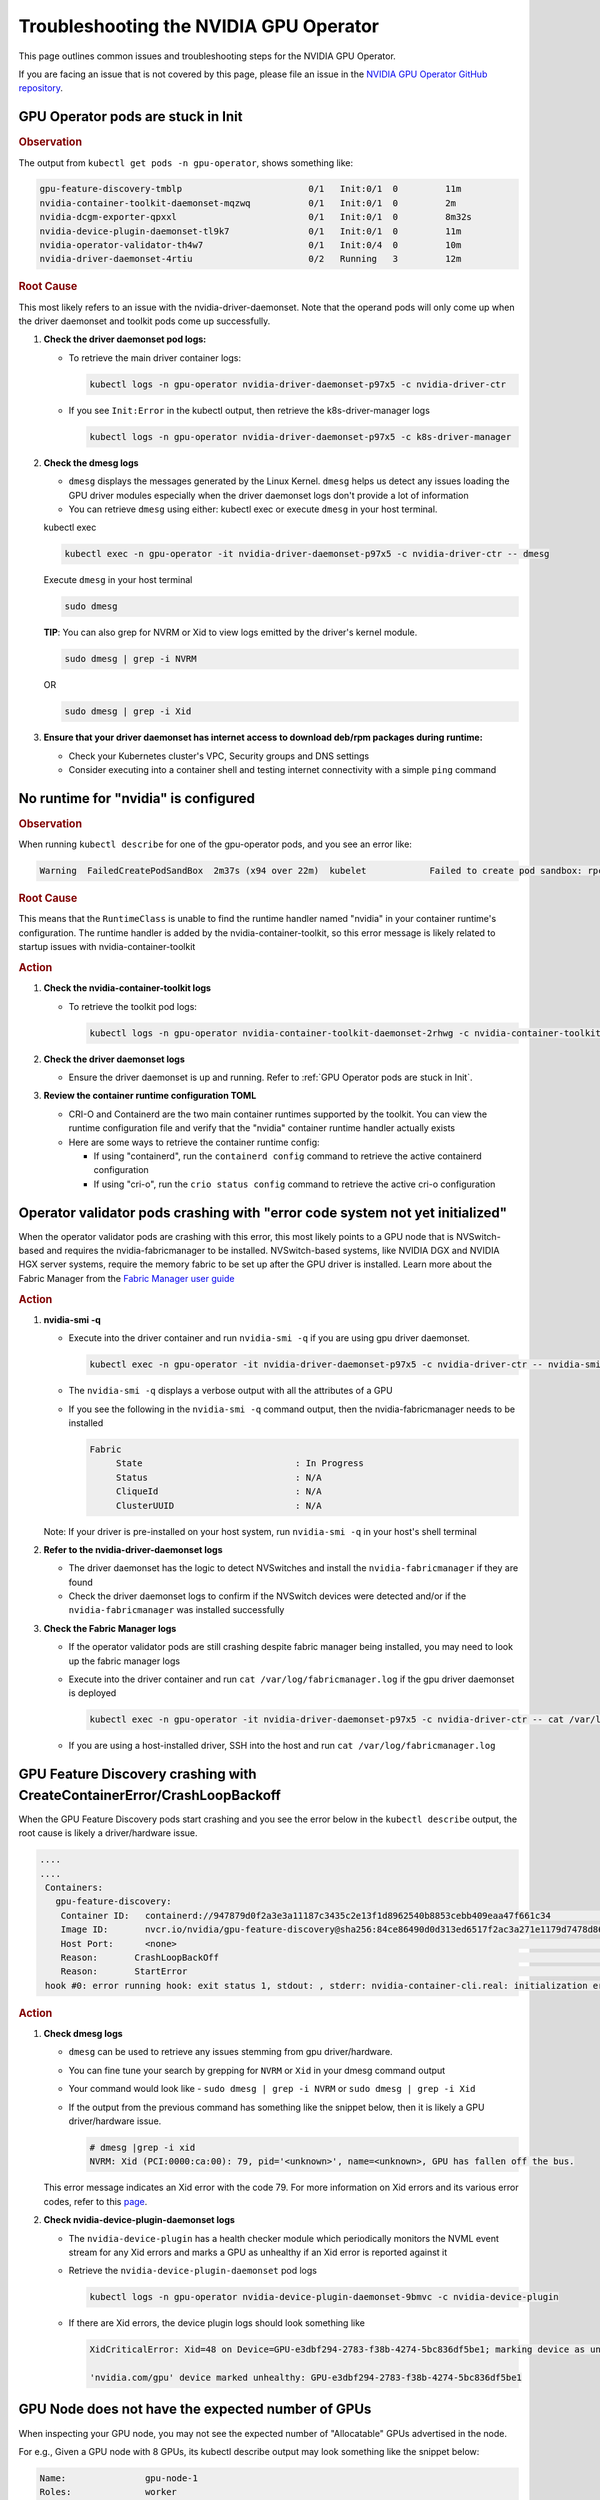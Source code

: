 .. license-header
  SPDX-FileCopyrightText: Copyright (c) 2023 NVIDIA CORPORATION & AFFILIATES. All rights reserved.
  SPDX-License-Identifier: Apache-2.0

  Licensed under the Apache License, Version 2.0 (the "License");
  you may not use this file except in compliance with the License.
  You may obtain a copy of the License at

  http://www.apache.org/licenses/LICENSE-2.0

  Unless required by applicable law or agreed to in writing, software
  distributed under the License is distributed on an "AS IS" BASIS,
  WITHOUT WARRANTIES OR CONDITIONS OF ANY KIND, either express or implied.
  See the License for the specific language governing permissions and
  limitations under the License.

.. headings (h1/h2/h3/h4/h5) are # * = -

#######################################
Troubleshooting the NVIDIA GPU Operator
#######################################

This page outlines common issues and troubleshooting steps for the NVIDIA GPU Operator. 

If you are facing an issue that is not covered by this page, please file an issue in the 
`NVIDIA GPU Operator GitHub repository <https://github.com/NVIDIA/gpu-operator/issues>`_.


***********************************
GPU Operator pods are stuck in Init
***********************************

.. rubric:: Observation
   :class: h4

The output from ``kubectl get pods -n gpu-operator``, shows something like:

.. code-block:: console

   gpu-feature-discovery-tmblp                        0/1   Init:0/1  0         11m             
   nvidia-container-toolkit-daemonset-mqzwq           0/1   Init:0/1  0         2m         
   nvidia-dcgm-exporter-qpxxl                         0/1   Init:0/1  0         8m32s        
   nvidia-device-plugin-daemonset-tl9k7               0/1   Init:0/1  0         11m
   nvidia-operator-validator-th4w7                    0/1   Init:0/4  0         10m
   nvidia-driver-daemonset-4rtiu                      0/2   Running   3         12m

.. rubric:: Root Cause
   :class: h4

This most likely refers to an issue with the nvidia-driver-daemonset. 
Note that the operand pods will only come up when the driver daemonset and toolkit pods come up successfully.

1. **Check the driver daemonset pod logs:**
   
   - To retrieve the main driver container logs:
   
     .. code-block:: console
   
        kubectl logs -n gpu-operator nvidia-driver-daemonset-p97x5 -c nvidia-driver-ctr
   
   - If you see ``Init:Error`` in the kubectl output, then retrieve the k8s-driver-manager logs
   
     .. code-block:: console
   
        kubectl logs -n gpu-operator nvidia-driver-daemonset-p97x5 -c k8s-driver-manager

2. **Check the dmesg logs**
   
   - ``dmesg`` displays the messages generated by the Linux Kernel. ``dmesg`` helps us detect any issues loading the GPU driver modules especially when the driver daemonset logs don't provide a lot of information
   - You can retrieve ``dmesg`` using either: kubectl exec or execute ``dmesg`` in your host terminal.
   
   kubectl exec
     
   .. code-block:: console
   
      kubectl exec -n gpu-operator -it nvidia-driver-daemonset-p97x5 -c nvidia-driver-ctr -- dmesg
     
   Execute ``dmesg`` in your host terminal
     
   .. code-block:: console
   
      sudo dmesg
     
   **TIP**: You can also grep for NVRM or Xid to view logs emitted by the driver's kernel module.
     
   .. code-block:: console
   
      sudo dmesg | grep -i NVRM
   
   OR
   
   .. code-block:: console
   
      sudo dmesg | grep -i Xid

3. **Ensure that your driver daemonset has internet access to download deb/rpm packages during runtime:**
   
   - Check your Kubernetes cluster's VPC, Security groups and DNS settings
   - Consider executing into a container shell and testing internet connectivity with a simple ``ping`` command

*************************************
No runtime for "nvidia" is configured
*************************************

.. rubric:: Observation
   :class: h4

When running ``kubectl describe`` for one of the gpu-operator pods, and you see an error like:

.. code-block:: console

   Warning  FailedCreatePodSandBox  2m37s (x94 over 22m)  kubelet            Failed to create pod sandbox: rpc error: code = Unknown desc = failed to get sandbox runtime: no runtime for "nvidia" is configured

.. rubric:: Root Cause
   :class: h4

This means that the ``RuntimeClass`` is unable to find the runtime handler named "nvidia" in your container runtime's configuration. 
The runtime handler is added by the nvidia-container-toolkit, so this error message is likely related to startup issues with nvidia-container-toolkit

.. rubric:: Action
   :class: h4

1. **Check the nvidia-container-toolkit logs**
   
   - To retrieve the toolkit pod logs:
   
     .. code-block:: console
     
        kubectl logs -n gpu-operator nvidia-container-toolkit-daemonset-2rhwg -c nvidia-container-toolkit-ctr

2. **Check the driver daemonset logs**
   
   - Ensure the driver daemonset is up and running. Refer to :ref:`GPU Operator pods are stuck in Init`.

3. **Review the container runtime configuration TOML**
   
   - CRI-O and Containerd are the two main container runtimes supported by the toolkit. You can view the runtime configuration file and verify that the "nvidia" container runtime handler actually exists
   - Here are some ways to retrieve the container runtime config:
   
     - If using "containerd", run the ``containerd config`` command to retrieve the active containerd configuration
     - If using "cri-o", run the ``crio status config`` command to retrieve the active cri-o configuration

*****************************************************************************
Operator validator pods crashing with "error code system not yet initialized"
*****************************************************************************

When the operator validator pods are crashing with this error, this most likely points to a GPU node that is NVSwitch-based and requires the nvidia-fabricmanager to be installed. 
NVSwitch-based systems, like NVIDIA DGX and NVIDIA HGX server systems, require the memory fabric to be set up after the GPU driver is installed.
Learn more about the Fabric Manager from the `Fabric Manager user guide <https://docs.nvidia.com/datacenter/tesla/fabric-manager-user-guide/index.html>`_

.. rubric:: Action
   :class: h4

1. **nvidia-smi -q**
   
   - Execute into the driver container and run ``nvidia-smi -q`` if you are using gpu driver daemonset.
   
     .. code-block:: console
     
        kubectl exec -n gpu-operator -it nvidia-driver-daemonset-p97x5 -c nvidia-driver-ctr -- nvidia-smi -q
   
   - The ``nvidia-smi -q`` displays a verbose output with all the attributes of a GPU
   - If you see the following in the ``nvidia-smi -q`` command output, then the nvidia-fabricmanager needs to be installed
   
     .. code-block:: console
     
        Fabric
             State                             : In Progress
             Status                            : N/A
             CliqueId                          : N/A
             ClusterUUID                       : N/A
   
   Note: If your driver is pre-installed on your host system, run ``nvidia-smi -q`` in your host's shell terminal

2. **Refer to the nvidia-driver-daemonset logs**
   
   - The driver daemonset has the logic to detect NVSwitches and install the ``nvidia-fabricmanager`` if they are found
   - Check the driver daemonset logs to confirm if the NVSwitch devices were detected and/or if the ``nvidia-fabricmanager`` was installed successfully

3. **Check the Fabric Manager logs**
   
   - If the operator validator pods are still crashing despite fabric manager being installed, you may need to look up the fabric manager logs
   - Execute into the driver container and run ``cat /var/log/fabricmanager.log`` if the gpu driver daemonset is deployed
   
     .. code-block:: console
     
        kubectl exec -n gpu-operator -it nvidia-driver-daemonset-p97x5 -c nvidia-driver-ctr -- cat /var/log/fabricmanager.log
   
   - If you are using a host-installed driver, SSH into the host and run ``cat /var/log/fabricmanager.log``

*************************************************************************
GPU Feature Discovery crashing with CreateContainerError/CrashLoopBackoff
*************************************************************************

When the GPU Feature Discovery pods start crashing and you see the error below in the ``kubectl describe`` output, the root cause is likely a driver/hardware issue.

.. code-block:: console

   ....
   ....
    Containers:                                                                                  
      gpu-feature-discovery:                                                                       
       Container ID:   containerd://947879d0f2a3e3a11187c3435c2e13f1d8962540b8853cebb409eaa47f661c34                                                                                                                    Image:          nvcr.io/nvidia/gpu-feature-discovery:v0.8.0-ubi8                                                                                                                                            
       Image ID:       nvcr.io/nvidia/gpu-feature-discovery@sha256:84ce86490d0d313ed6517f2ac3a271e1179d7478d86c772da3846727d7feddc3                                                                                     Port:           <none>                                                                                                                                                                                      
       Host Port:      <none>                                                                                                                                                                                           State:          Waiting                                                                                                                                                                                     
       Reason:       CrashLoopBackOff                                                                                                                                                                                 Last State:     Terminated                                                                                                                                                                                  
       Reason:       StartError                                                                                                                                                                                         Message:      failed to create containerd task: failed to create shim task: OCI runtime create failed: runc create failed: unable to start container process: error during container init: error running  
    hook #0: error running hook: exit status 1, stdout: , stderr: nvidia-container-cli.real: initialization error: driver rpc error: timed out: unknown

.. rubric:: Action
   :class: h4

1. **Check dmesg logs**
   
   - ``dmesg`` can be used to retrieve any issues stemming from gpu driver/hardware.
   - You can fine tune your search by grepping for ``NVRM`` or ``Xid`` in your dmesg command output
   - Your command would look like - ``sudo dmesg | grep -i NVRM`` or ``sudo dmesg | grep -i Xid``
   - If the output from the previous command has something like the snippet below, then it is likely a GPU driver/hardware issue.
   
     .. code-block:: console
     
        # dmesg |grep -i xid
        NVRM: Xid (PCI:0000:ca:00): 79, pid='<unknown>', name=<unknown>, GPU has fallen off the bus.
   
   This error message indicates an Xid error with the code 79. For more information on Xid errors and its various error codes, refer to this `page <https://docs.nvidia.com/deploy/xid-errors>`_.

2. **Check nvidia-device-plugin-daemonset logs**
   
   - The ``nvidia-device-plugin`` has a health checker module which periodically monitors the NVML event stream for any Xid errors and marks a GPU as unhealthy if an Xid error is reported against it
   - Retrieve the ``nvidia-device-plugin-daemonset`` pod logs
   
     .. code-block:: console
     
        kubectl logs -n gpu-operator nvidia-device-plugin-daemonset-9bmvc -c nvidia-device-plugin
   
   - If there are Xid errors, the device plugin logs should look something like
   
     .. code-block:: console
     
        XidCriticalError: Xid=48 on Device=GPU-e3dbf294-2783-f38b-4274-5bc836df5be1; marking device as unhealthy.
        
        'nvidia.com/gpu' device marked unhealthy: GPU-e3dbf294-2783-f38b-4274-5bc836df5be1

**************************************************
GPU Node does not have the expected number of GPUs
**************************************************

When inspecting your GPU node, you may not see the expected number of "Allocatable" GPUs advertised in the node.

For e.g., Given a GPU node with 8 GPUs, its kubectl describe output may look something like the snippet below:

.. code-block:: console

   Name:               gpu-node-1
   Roles:              worker
   ......
   ......
   Addresses:
     InternalIP:  10.158.144.58
     Hostname:    gpu-node-1
   Capacity:
     cpu:                     96
     ephemeral-storage:       106935552Ki
     hugepages-1Gi:           0
     hugepages-2Mi:           0
     memory:                  527422416Ki
     nvidia.com/gpu:          7
     pods:                    110
   Allocatable:
     cpu:                     96
     ephemeral-storage:       98551804561
     hugepages-1Gi:           0
     hugepages-2Mi:           0
     memory:                  527320016Ki
     nvidia.com/gpu:          7
     pods:                    110
   ....
   ....

The above node only advertises 7 GPU devices as allocatable when we expect it to display 8 instead

.. rubric:: Action
   :class: h4

1. Check for any Xid errors in the ``nvidia-device-plugin-daemonset`` pod logs. If an Xid error is raised for a GPU, 
   the device plugin will automatically mark the GPU as unhealthy and take it off the list of "Allocatable" GPUs.
   Here are some example device-plugin logs in the event of an Xid error:
   
   .. code-block:: console
   
      I0624 22:58:05.486593       1 health.go:159] Processing event {Device:{Handle:0x7f7597647848} EventType:8 EventData:109 GpuInstanceId:4294967295 ComputeInstanceId:4294967295}
      I0624 22:58:05.486697       1 health.go:185] XidCriticalError: Xid=79 on Device=GPU-adb24b25-1db1-436e-d958-ddee5da83d07; marking device as unhealthy.
      I0624 22:58:05.486727       1 server.go:276] 'nvidia.com/gpu' device marked unhealthy: GPU-adb24b25-1db1-436e-d958-ddee5da83d07

2. You can also check for Xid errors in GPU node's ``dmesg`` logs.
   
   .. code-block:: console
   
      sudo dmesg | grep -i xid

3. For more information on Xid error codes and how to resolve them, you can refer to `Xid Errors <https://docs.nvidia.com/deploy/xid-errors/index.html>`_ page.

*******************************************
DCGM Exporter pods go into CrashLoopBackoff
*******************************************

By default, the GPU Operator only deploys the ``dcgm-exporter`` while disabling the standalone ``dcgm``. In this setup, the ``dcgm-exporter`` spawns a dcgm process locally. If, however, ``dcgm`` is enabled and deployed as a separate pod/container, then the ``dcgm-exporter`` will attempt to connect to the ``dcgm`` pod through a Kubernetes service. If the cluster networking settings aren't applied correctly, you would likely see error messages as mentioned below in the ``dcgm-exporter`` logs:

.. code-block:: console

   time="2025-06-25T20:09:25Z" level=info msg="Attempting to connect to remote hostengine at nvidia-dcgm:5555"
   time="2025-06-25T20:09:30Z" level=error msg="Encountered a failure." stacktrace="goroutine 1 [running]:\nruntime/debug.Stack()
   /usr/local/go/src/runtime/debug/stack.go:24 +0x5e\ngithub.com/NVIDIA/dcgm-exporter/pkg/cmd.action.func1.1()
   /go/src/github.com/NVIDIA/dcgm-exporter/pkg/cmd/app.go:283 +0x3d\npanic({0x18b42c0?, 0x2a8d3e0?})
   /usr/local/go/src/runtime/panic.go:770

.. rubric:: Action
   :class: h4

1. If you have ``NetworkPolicies`` set up, ensure that they are configured to allow the dcgm-exporter pod to communicate with the dcgm pod
2. Ensure that you don't have security groups or network firewall settings preventing pod-pod traffic whether intranode or internode.

***************************************
GPU driver upgrades are not progressing
***************************************

Despite initiating a cluster-wide driver upgrade, not every driver daemonset gets updated to the desired version and this state may persist for a long period of time.

.. code-block:: console

   $ kubectl get daemonsets -n gpu-operator nvidia-driver-daemonset
   NAME                      DESIRED   CURRENT   READY   UP-TO-DATE   AVAILABLE   NODE SELECTOR                       AGE
   nvidia-driver-daemonset   4         4         4       3            4           nvidia.com/gpu.deploy.driver=true   14d

.. rubric:: Action
   :class: h4

1. Check for any nodes that have the ``upgrade-failed`` label.
   
   .. code-block:: console
   
      kubectl get nodes -l nvidia.com/gpu-driver-upgrade-state=upgrade-failed

2. Check the driver daemonset pod logs in these nodes
3. If the driver daemonset pod logs aren't informative, check the node's ``dmesg``
4. Once the issue is resolved, you can re-label the node with the command below:
   
   .. code-block:: console
   
      kubectl label node <node-name> "nvidia.com/gpu-driver-upgrade-state=upgrade-required"

5. If the driver upgrade is still stuck, delete the driver pod on the node.

****************************************************************
Pods stuck in Pending state in mixed MIG + full GPU environments
****************************************************************

.. rubric:: Issue
   :class: h4

For drivers 570.124.06, 570.133.20, 570.148.08, and 570.158.01,
GPU workloads cannot be scheduled on nodes that have a mix of MIG slices and full GPUs.
For more detailed information, see GitHub issue https://github.com/NVIDIA/gpu-operator/issues/1361.

.. rubric:: Observation
   :class: h4

When a GPU pod is created on a node that has a mix of MIG slices and full GPUs, 
the GPU pod gets stuck indefinitely in the ``Pending`` state. 

.. rubric:: Root Cause
   :class: h4

This is due to a regression in NVML introduced in the R570 drivers starting from 570.124.06.

.. rubric:: Action
   :class: h4

NVIDIA recommends that you downgrade to driver version 570.86.15 to work around this issue.

****************************************************
GPU Operator Validator: Failed to Create Pod Sandbox
****************************************************

.. rubric:: Issue
   :class: h4

On some occasions, the driver container is unable to unload the ``nouveau`` Linux kernel module.

.. rubric:: Observation
   :class: h4

- Running ``kubectl describe pod -n gpu-operator -l app=nvidia-operator-validator`` includes the following event:

  .. code-block:: console

     Events:
       Type     Reason                  Age                 From     Message
       ----     ------                  ----                ----     -------
       Warning  FailedCreatePodSandBox  8s (x21 over 9m2s)  kubelet  Failed to create pod sandbox: rpc error: code = Unknown desc = failed to get sandbox runtime: no runtime for "nvidia" is configured

- Running one of the following commands on the node indicates that the ``nouveau`` Linux kernel module is loaded:

  .. code-block:: console

     $ lsmod | grep -i nouveau
     $ dmesg | grep -i nouveau
     $ journalctl -xb | grep -i nouveau

.. rubric:: Root Cause
   :class: h4

The ``nouveau`` Linux kernel module is loaded and the driver container is unable to unload the module.
Because the ``nouveau`` module is loaded, the driver container cannot load the ``nvidia`` module.

.. rubric:: Action
   :class: h4

On each node, run the following commands to prevent loading the ``nouveau`` Linux kernel module on boot:

.. code-block:: console

   $ sudo tee /etc/modules-load.d/ipmi.conf <<< "ipmi_msghandler" \
       && sudo tee /etc/modprobe.d/blacklist-nouveau.conf <<< "blacklist nouveau" \
       && sudo tee -a /etc/modprobe.d/blacklist-nouveau.conf <<< "options nouveau modeset=0"

   $ sudo update-initramfs -u

   $ sudo init 6

*************************************  
No GPU Driver or Operand Pods Running
*************************************

.. rubric:: Issue
   :class: h4

On some clusters, taints are applied to nodes with a taint effect of ``NoSchedule``.

.. rubric:: Observation
   :class: h4

- Running ``kubectl get ds -n gpu-operator`` shows ``0`` for ``DESIRED``, ``CURRENT``, ``READY`` and so on.

  .. code-block:: console

     NAME                              DESIRED   CURRENT   READY   UP-TO-DATE   AVAILABLE   NODE SELECTOR                                                                                                         AGE
     gpu-feature-discovery             0         0         0       0            0           nvidia.com/gpu.deploy.gpu-feature-discovery=true                                                                      11m
     ...

.. rubric:: Root Cause
   :class: h4

The ``NoSchedule`` taint prevents the Operator from deploying the GPU Driver and other Operand pods.

.. rubric:: Action
   :class: h4

Describe each node, identify the taints, and either remove the taints from the nodes or add the taints as tolerations to the daemon sets.

*************************************
GPU Operator Pods Stuck in Crash Loop
*************************************

.. rubric:: Issue
   :class: h4

On large clusters, such as 300 or more nodes, the GPU Operator pods
can get stuck in a crash loop.

.. rubric:: Observation
   :class: h4

- The GPU Operator pod is not running:

  .. code-block:: console

     $ kubectl get pod -n gpu-operator -l app=gpu-operator

  *Example Output*

  .. code-block:: output

     NAME                            READY   STATUS             RESTARTS      AGE
     gpu-operator-568c7ff7f6-chg5b   0/1     CrashLoopBackOff   4 (85s ago)   4m42s

- The node that is running the GPU Operator pod has sufficient resources and the node is ``Ready``:

  .. code-block:: console

     $ kubectl describe node <node-name>

  *Example Output*

  .. code-block:: output

     Conditions:
       Type                 Status  LastHeartbeatTime                 LastTransitionTime                Reason                       Message
       ----                 ------  -----------------                 ------------------                ------                       -------
       MemoryPressure       False   Tue, 26 Dec 2023 14:01:31 +0000   Tue, 12 Dec 2023 19:47:47 +0000   KubeletHasSufficientMemory   kubelet has sufficient memory available
       DiskPressure         False   Tue, 26 Dec 2023 14:01:31 +0000   Thu, 14 Dec 2023 19:15:03 +0000   KubeletHasNoDiskPressure     kubelet has no disk pressure
       PIDPressure          False   Tue, 26 Dec 2023 14:01:31 +0000   Tue, 12 Dec 2023 19:47:47 +0000   KubeletHasSufficientPID      kubelet has sufficient PID available
       Ready                True    Tue, 26 Dec 2023 14:01:31 +0000   Thu, 14 Dec 2023 19:15:13 +0000   KubeletReady                 kubelet is posting ready status

.. rubric:: Root Cause
   :class: h4

The memory resource limit for the GPU Operator is too low for the cluster size.

.. rubric:: Action
   :class: h4

Increase the memory request and limit for the GPU Operator pod:

- Set the memory request to a value that matches the average memory consumption over a large time window.
- Set the memory limit to match the spikes in memory consumption that occur occasionally.

#. Increase the memory resource limit for the GPU Operator pod:

   .. code-block:: console

      $ kubectl patch deployment gpu-operator -n gpu-operator --type='json' \
          -p='[{"op":"replace", "path":"/spec/template/spec/containers/0/resources/limits/memory", "value":"1400Mi"}]'

#. Optional: Increase the memory resource request for the pod:

   .. code-block:: console

      $ kubectl patch deployment gpu-operator -n gpu-operator --type='json' \
          -p='[{"op":"replace", "path":"/spec/template/spec/containers/0/resources/requests/memory", "value":"600Mi"}]'

Monitor the GPU Operator pod.
Increase the memory request and limit again if the pod remains stuck in a crash loop.

infoROM is corrupted (nvidia-smi return code 14)
================================================

.. rubric:: Issue
   :class: h4

The nvidia-operator-validator pod fails and nvidia-driver-daemonsets fails as well.

.. rubric:: Observation
   :class: h4

The output from the driver validation container indicates that the infoROM is corrupt:

.. code-block:: console

   $ kubectl logs -n gpu-operator nvidia-operator-validator-xxxxx -c driver-validation

*Example Output*

.. code-block:: output

        | NVIDIA-SMI 470.82.01    Driver Version: 470.82.01    CUDA Version: 11.4     |
        |-------------------------------+----------------------+----------------------+
        | GPU  Name        Persistence-M| Bus-Id        Disp.A | Volatile Uncorr. ECC |
        | Fan  Temp  Perf  Pwr:Usage/Cap|         Memory-Usage | GPU-Util  Compute M. |
        |                               |                      |               MIG M. |
        |===============================+======================+======================|
        |   0  Tesla P100-PCIE...  On   | 00000000:0B:00.0 Off |                    0 |
        | N/A   42C    P0    29W / 250W |      0MiB / 16280MiB |      0%      Default |
        |                               |                      |                  N/A |
        +-------------------------------+----------------------+----------------------+

        +-----------------------------------------------------------------------------+
        | Processes:                                                                  |
        |  GPU   GI   CI        PID   Type   Process name                  GPU Memory |
        |        ID   ID                                                   Usage      |
        |=============================================================================|
        |  No running processes found                                                 |
        +-----------------------------------------------------------------------------+
        WARNING: infoROM is corrupted at gpu 0000:0B:00.0
        14

The GPU emits some warning messages related to infoROM.
The return values for the ``nvidia-smi`` command are listed below.

.. code-block:: console

        RETURN VALUE

        Return code reflects whether the operation succeeded or failed and what
        was the reason of failure.

        ·      Return code 0 - Success
        ·      Return code 2 - A supplied argument or flag is invalid
        ·      Return code 3 - The requested operation is not available on target device
        ·      Return code 4 - The current user does not have permission to access this device or perform this operation
        ·      Return code 6 - A query to find an object was unsuccessful
        ·      Return code 8 - A device's external power cables are not properly attached
        ·      Return code 9 - NVIDIA driver is not loaded
        ·      Return code 10 - NVIDIA Kernel detected an interrupt issue with a GPU
        ·      Return code 12 - NVML Shared Library couldn't be found or loaded
        ·      Return code 13 - Local version of NVML doesn't implement this function
        ·      Return code 14 - infoROM is corrupted
        ·      Return code 15 - The GPU has fallen off the bus or has otherwise become inaccessible
        ·      Return code 255 - Other error or internal driver error occurred

.. rubric:: Root Cause
   :class: h4

The ``nvidia-smi`` command should return a success code (return code 0) for the driver-validator container to pass and GPU Operator to successfully deploy driver pod on the node.

.. rubric:: Action
   :class: h4

Replace the faulty GPU.

EFI + Secure Boot
=================

.. rubric:: Issue
   :class: h4

GPU Driver pod fails to deploy.

.. rubric:: Root Cause
   :class: h4

EFI Secure Boot is currently not supported with the GPU Operator

.. rubric:: Action
   :class: h4

Disable EFI Secure Boot on the server.

File an issue
=================

If you are facing a gpu-operator and/or operand(s) issue that is not documented in this guide, you can run the ``must-gather`` utility to prepare a bug report.

.. code-block:: console

   curl -o must-gather.sh -L https://raw.githubusercontent.com/NVIDIA/gpu-operator/main/hack/must-gather.sh
   chmod +x must-gather.sh
   ./must-gather.sh

This utility is used to collect relevant information from your cluster that is needed for diagnosing and debugging issues.
The final output is an archive file which contains the manifests and logs of all the components managed by gpu-operator.

